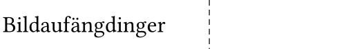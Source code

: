 #set page(width: 62mm, height: 12mm - (1.5mm*2), margin: (x: 2mm - 1.5mm, y: 2mm)) // the label printer adds 1.5 mm of margin on all sides anyways.
#set text(font: "Din Round Pro", size: 12pt, weight: 400)
#set align(horizon)

Bildaufängdinger
#place(top+left, dx: 38mm, dy: -2mm, line(length: 10cm, angle: 90deg, stroke: (thickness: 0.5pt, dash: "densely-dashed")))
//
// #place(top+left, dx: -2mm, dy: -2mm, rect(width: 38mm, height: 12mm, stroke: (thickness: 0.5pt, dash: "dashed")))
